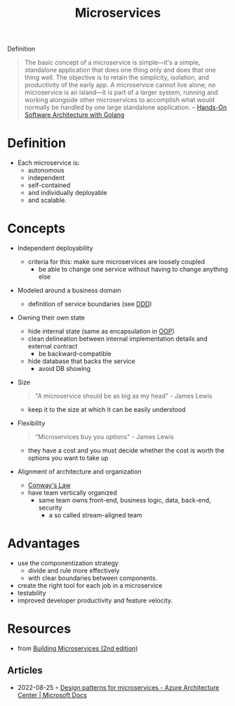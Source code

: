 :PROPERTIES:
:ID:       adce7f16-ab79-4935-b73e-71f3740a071f
:END:
#+created: 20201007122855765
#+modified: 20220804105118503
#+origin: [[<<. bibliography "Hands-On Software Architecture with Golang">>]] [[<<. bibliography "Building Microservices (2nd edition)">>]]
#+revision: 0
#+tags: Definition
#+title: Microservices
#+tmap.id: f40b974f-f3a8-48b2-bf85-3efdbb7e77e0
#+type: text/vnd.tiddlywiki

Definition

#+begin_quote
The basic concept of a microservice is simple---it's a simple, standalone application that does one thing only and does that one thing well. The objective is to retain the simplicity, isolation, and productivity of the early app. A microservice cannot live alone; no microservice is an island---it is part of a larger system, running and working alongside other microservices to accomplish what would normally be handled by one large standalone application.
-- [[id:b31d2bdd-9c82-4e0d-aaa3-c694f10eaec8][Hands-On Software Architecture with Golang]]
#+end_quote

* Definition
- Each microservice is:
  - autonomous
  - independent
  - self-contained
  - and individually deployable
  - and scalable.
* Concepts
- Independent deployability
  - criteria for this: make sure microservices are loosely coupled
    - be able to change one service without having to change anything else
- Modeled around a business domain
  - definition of service boundaries (see [[id:7c4e66f6-ce2d-441b-8c33-51ba6aec412c][DDD]])
- Owning their own state
  - hide internal state (same as encapsulation in [[id:67ed9b34-5527-4d13-ba77-6dacc5d47df3][OOP]])
  - clean delineation between internal implementation details and external contract
    - be backward-compatible
  - hide database that backs the service
    - avoid DB showing
- Size
  #+begin_quote
  "A microservice should be as big as my head" - James Lewis
  #+end_quote
  - keep it to the size at which it can be easily understood
- Flexibility
  #+begin_quote
  "Microservices buy you options" - James Lewis
  #+end_quote
  - they have a cost and you must decide whether the cost is worth the options you want to take up
- Alignment of architecture and organization
  - [[id:63fda29f-26cb-4518-9336-10e7c24807cb][Conway's Law]]
  - have team vertically organized
    - same team owns front-end, business logic, data, back-end, security
      - a so called stream-aligned team
* Advantages
  - use the componentization strategy
    - divide and rule more effectively
    - with clear boundaries between components.
  - create the right tool for each job in a microservice
  - testability
  - improved developer productivity and feature velocity.
* Resources
- from [[id:1e4babae-fcb3-42a4-ab95-9384e1c7ee27][Building Microservices (2nd edition)]]
** Articles
- 2022-08-25 ◦ [[https://docs.microsoft.com/en-us/azure/architecture/microservices/design/patterns][Design patterns for microservices - Azure Architecture Center | Microsoft Docs]]
